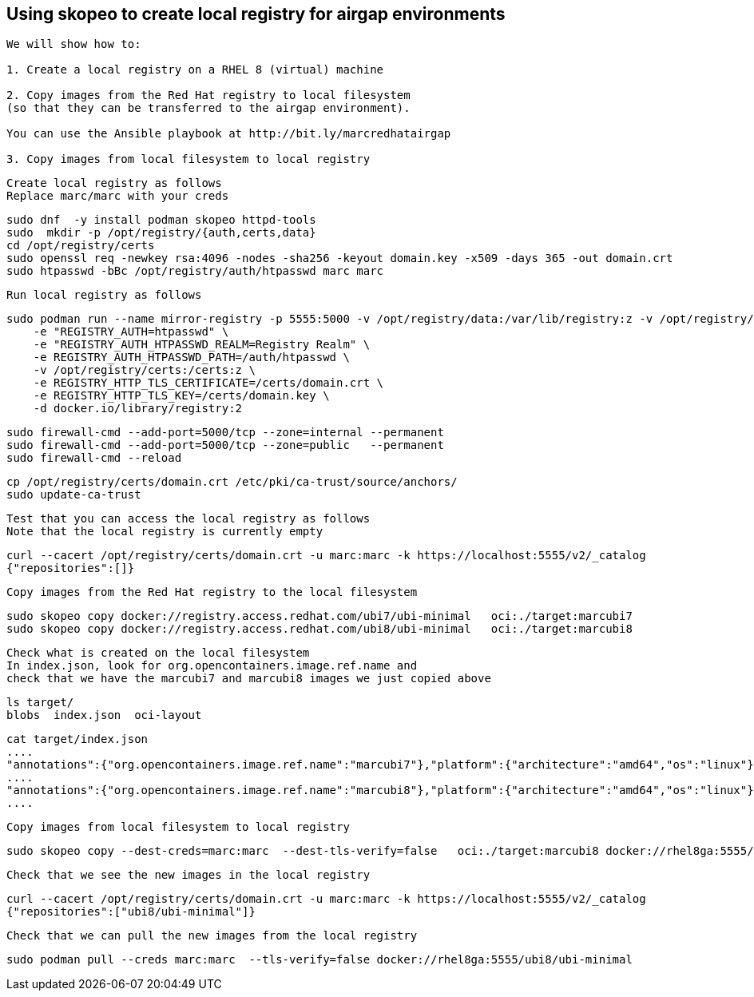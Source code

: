 
== Using skopeo to create local registry for airgap environments


----
We will show how to:

1. Create a local registry on a RHEL 8 (virtual) machine

2. Copy images from the Red Hat registry to local filesystem 
(so that they can be transferred to the airgap environment).

You can use the Ansible playbook at http://bit.ly/marcredhatairgap

3. Copy images from local filesystem to local registry
----


----
Create local registry as follows
Replace marc/marc with your creds
----

----
sudo dnf  -y install podman skopeo httpd-tools
sudo  mkdir -p /opt/registry/{auth,certs,data}
cd /opt/registry/certs
sudo openssl req -newkey rsa:4096 -nodes -sha256 -keyout domain.key -x509 -days 365 -out domain.crt
sudo htpasswd -bBc /opt/registry/auth/htpasswd marc marc
----


----
Run local registry as follows
----


----
sudo podman run --name mirror-registry -p 5555:5000 -v /opt/registry/data:/var/lib/registry:z -v /opt/registry/auth:/auth:z \
    -e "REGISTRY_AUTH=htpasswd" \
    -e "REGISTRY_AUTH_HTPASSWD_REALM=Registry Realm" \
    -e REGISTRY_AUTH_HTPASSWD_PATH=/auth/htpasswd \
    -v /opt/registry/certs:/certs:z \
    -e REGISTRY_HTTP_TLS_CERTIFICATE=/certs/domain.crt \
    -e REGISTRY_HTTP_TLS_KEY=/certs/domain.key \
    -d docker.io/library/registry:2
----


----
sudo firewall-cmd --add-port=5000/tcp --zone=internal --permanent
sudo firewall-cmd --add-port=5000/tcp --zone=public   --permanent
sudo firewall-cmd --reload
----


----
cp /opt/registry/certs/domain.crt /etc/pki/ca-trust/source/anchors/
sudo update-ca-trust
----


---- 
Test that you can access the local registry as follows
Note that the local registry is currently empty
----


----
curl --cacert /opt/registry/certs/domain.crt -u marc:marc -k https://localhost:5555/v2/_catalog
{"repositories":[]}
----


----
Copy images from the Red Hat registry to the local filesystem
----


----
sudo skopeo copy docker://registry.access.redhat.com/ubi7/ubi-minimal   oci:./target:marcubi7
sudo skopeo copy docker://registry.access.redhat.com/ubi8/ubi-minimal   oci:./target:marcubi8
----


----
Check what is created on the local filesystem
In index.json, look for org.opencontainers.image.ref.name and 
check that we have the marcubi7 and marcubi8 images we just copied above
----


----
ls target/
blobs  index.json  oci-layout
----


----
cat target/index.json
....
"annotations":{"org.opencontainers.image.ref.name":"marcubi7"},"platform":{"architecture":"amd64","os":"linux"}}
....
"annotations":{"org.opencontainers.image.ref.name":"marcubi8"},"platform":{"architecture":"amd64","os":"linux"}}
....
----


----
Copy images from local filesystem to local registry
----


----
sudo skopeo copy --dest-creds=marc:marc  --dest-tls-verify=false   oci:./target:marcubi8 docker://rhel8ga:5555/ubi8/ubi-minimal
----


----
Check that we see the new images in the local registry
----


----
curl --cacert /opt/registry/certs/domain.crt -u marc:marc -k https://localhost:5555/v2/_catalog
{"repositories":["ubi8/ubi-minimal"]}
----


----
Check that we can pull the new images from the local registry
----


----
sudo podman pull --creds marc:marc  --tls-verify=false docker://rhel8ga:5555/ubi8/ubi-minimal
----
